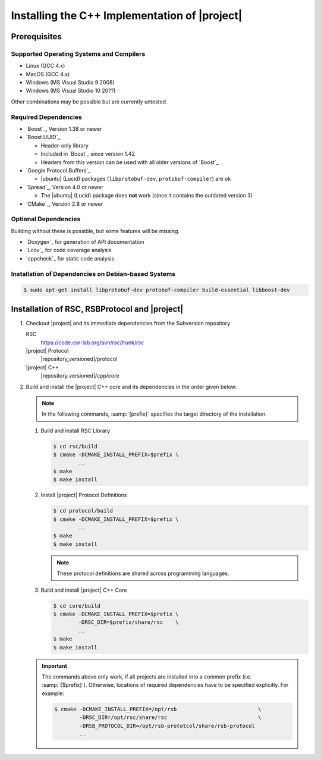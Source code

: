 .. _install-cpp:

================================================
 Installing the C++ Implementation of |project|
================================================

Prerequisites
=============

Supported Operating Systems and Compilers
-----------------------------------------

* Linux (GCC 4.x)
* MacOS (GCC 4.x)
* Windows (MS Visual Studio 9 2008)
* Windows (MS Visual Studio 10 20??)

Other combinations may be possible but are currently untested.

Required Dependencies
-------------------------

* `Boost`_, Version 1.38 or newer
* `Boost.UUID`_

  * Header-only library
  * Included in `Boost`_ since version 1.42
  * Headers from this version can be used with all older versions of
    `Boost`_
* `Google Protocol Buffers`_

  * |ubuntu| (Lucid) packages (``libprotobuf-dev``,
    ``protobuf-compiler``) are ok
* `Spread`_, Version 4.0 or newer

  * The |ubuntu| (Lucid) package does **not** work (since it contains
    the outdated version 3)
* `CMake`_, Version 2.8 or newer

Optional Dependencies
---------------------

Building without these is possible, but some features will be missing.

* `Doxygen`_ for generation of API documentation
* `Lcov`_ for code coverage analysis
* `cppcheck`_ for static code analysis

Installation of Dependencies on Debian-based Systems
----------------------------------------------------

.. code-block:: sh

   $ sudo apt-get install libprotobuf-dev protobuf-compiler build-essential libboost-dev

Installation of RSC, RSBProtocol and |project|
==============================================

#. Checkout |project| and its immediate dependencies from the
   Subversion repository

   RSC
     https://code.cor-lab.org/svn/rsc/trunk/rsc
   |project| Protocol
     |repository_versioned|/protocol
   |project| C++
     |repository_versioned|/cpp/core


#. Build and install the |project| C++ core and its dependencies in
   the order given below:

   .. note::

      In the following commands, :samp:`{prefix}` specifies the target
      directory of the installation.

   #. Build and install RSC Library

      .. code-block:: sh

         $ cd rsc/build
         $ cmake -DCMAKE_INSTALL_PREFIX=$prefix \
                 ..
         $ make
         $ make install
   #. Install |project| Protocol Definitions

      .. code-block:: sh

         $ cd protocol/build
         $ cmake -DCMAKE_INSTALL_PREFIX=$prefix \
                 ..
         $ make
         $ make install

      .. note::

         These protocol definitions are shared across programming
         languages.

   #. Build and install |project| C++ Core

      .. code-block:: sh

         $ cd core/build
         $ cmake -DCMAKE_INSTALL_PREFIX=$prefix \
                 -DRSC_DIR=$prefix/share/rsc    \
                 ..
         $ make
         $ make install

   .. important::

      The commands above only work, if all projects are installed into
      a common prefix (i.e. :samp:`{$prefix}`). Otherwise, locations of
      required dependencies have to be specified explicitly. For
      example:

      .. code-block:: sh

         $ cmake -DCMAKE_INSTALL_PREFIX=/opt/rsb                          \
                 -DRSC_DIR=/opt/rsc/share/rsc                             \
                 -DRSB_PROTOCOL_DIR=/opt/rsb-prototcol/share/rsb-protocol
                 ..

